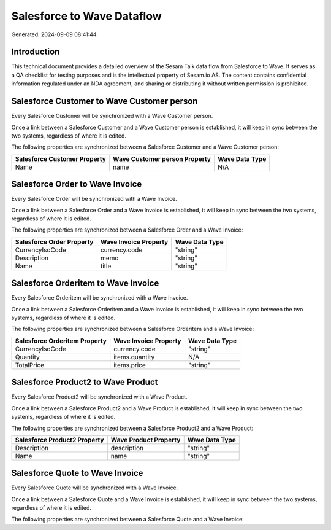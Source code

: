===========================
Salesforce to Wave Dataflow
===========================

Generated: 2024-09-09 08:41:44

Introduction
------------

This technical document provides a detailed overview of the Sesam Talk data flow from Salesforce to Wave. It serves as a QA checklist for testing purposes and is the intellectual property of Sesam.io AS. The content contains confidential information regulated under an NDA agreement, and sharing or distributing it without written permission is prohibited.

Salesforce Customer to Wave Customer person
-------------------------------------------
Every Salesforce Customer will be synchronized with a Wave Customer person.

Once a link between a Salesforce Customer and a Wave Customer person is established, it will keep in sync between the two systems, regardless of where it is edited.

The following properties are synchronized between a Salesforce Customer and a Wave Customer person:

.. list-table::
   :header-rows: 1

   * - Salesforce Customer Property
     - Wave Customer person Property
     - Wave Data Type
   * - Name
     - name
     - N/A


Salesforce Order to Wave Invoice
--------------------------------
Every Salesforce Order will be synchronized with a Wave Invoice.

Once a link between a Salesforce Order and a Wave Invoice is established, it will keep in sync between the two systems, regardless of where it is edited.

The following properties are synchronized between a Salesforce Order and a Wave Invoice:

.. list-table::
   :header-rows: 1

   * - Salesforce Order Property
     - Wave Invoice Property
     - Wave Data Type
   * - CurrencyIsoCode
     - currency.code
     - "string"
   * - Description
     - memo
     - "string"
   * - Name
     - title
     - "string"


Salesforce Orderitem to Wave Invoice
------------------------------------
Every Salesforce Orderitem will be synchronized with a Wave Invoice.

Once a link between a Salesforce Orderitem and a Wave Invoice is established, it will keep in sync between the two systems, regardless of where it is edited.

The following properties are synchronized between a Salesforce Orderitem and a Wave Invoice:

.. list-table::
   :header-rows: 1

   * - Salesforce Orderitem Property
     - Wave Invoice Property
     - Wave Data Type
   * - CurrencyIsoCode
     - currency.code
     - "string"
   * - Quantity
     - items.quantity
     - N/A
   * - TotalPrice
     - items.price
     - "string"


Salesforce Product2 to Wave Product
-----------------------------------
Every Salesforce Product2 will be synchronized with a Wave Product.

Once a link between a Salesforce Product2 and a Wave Product is established, it will keep in sync between the two systems, regardless of where it is edited.

The following properties are synchronized between a Salesforce Product2 and a Wave Product:

.. list-table::
   :header-rows: 1

   * - Salesforce Product2 Property
     - Wave Product Property
     - Wave Data Type
   * - Description	
     - description
     - "string"
   * - Name	
     - name
     - "string"


Salesforce Quote to Wave Invoice
--------------------------------
Every Salesforce Quote will be synchronized with a Wave Invoice.

Once a link between a Salesforce Quote and a Wave Invoice is established, it will keep in sync between the two systems, regardless of where it is edited.

The following properties are synchronized between a Salesforce Quote and a Wave Invoice:

.. list-table::
   :header-rows: 1

   * - Salesforce Quote Property
     - Wave Invoice Property
     - Wave Data Type

